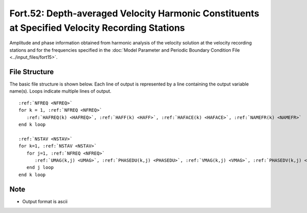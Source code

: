 Fort.52: Depth-averaged Velocity Harmonic Constituents at Specified Velocity Recording Stations
===============================================================================================

Amplitude and phase information obtained from harmonic analysis of the velocity solution at the velocity recording stations and for the frequencies specified in the :doc:`Model Parameter and Periodic Boundary Condition File <../input_files/fort15>`.

File Structure
--------------

The basic file structure is shown below. Each line of output is represented by a line containing the output variable name(s). Loops indicate multiple lines of output.

.. parsed-literal::

   :ref:`NFREQ <NFREQ>`
   for k = 1, :ref:`NFREQ <NFREQ>`
      :ref:`HAFREQ(k) <HAFREQ>`, :ref:`HAFF(k) <HAFF>`, :ref:`HAFACE(k) <HAFACE>`, :ref:`NAMEFR(k) <NAMEFR>`
   end k loop

   :ref:`NSTAV <NSTAV>`
   for k=1, :ref:`NSTAV <NSTAV>`
      for j=1, :ref:`NFREQ <NFREQ>`
         :ref:`UMAG(k,j) <UMAG>`, :ref:`PHASEDU(k,j) <PHASEDU>`, :ref:`VMAG(k,j) <VMAG>`, :ref:`PHASEDV(k,j) <PHASEDV>`
      end j loop
   end k loop

Note
----

* Output format is ascii 